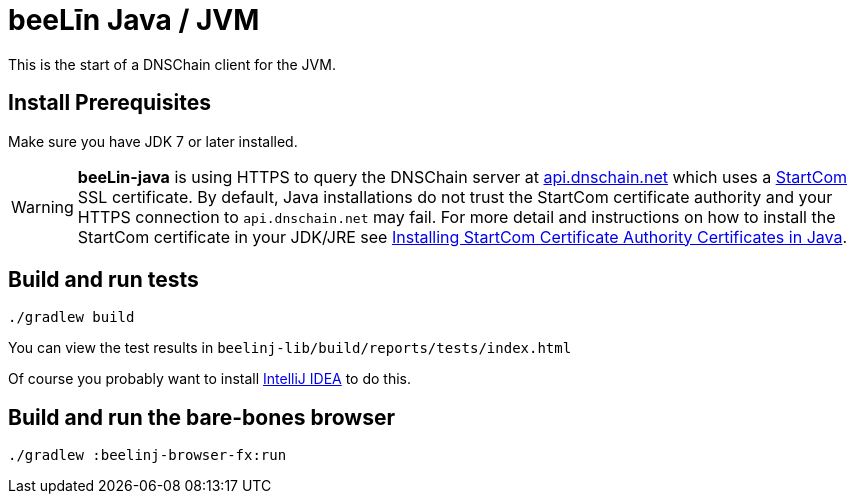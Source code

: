= beeLīn Java / JVM

This is the start of a DNSChain client for the JVM.

== Install Prerequisites

Make sure you have JDK 7 or later installed.

WARNING: **beeLin-java** is using HTTPS to query the DNSChain server at https://api.dnschain.net[api.dnschain.net] which uses a https://cert.startcom.org[StartCom] SSL certificate. By default, Java installations do not trust the StartCom certificate authority and your HTTPS connection to `api.dnschain.net` may fail. For more detail and instructions on how to install the StartCom certificate in your JDK/JRE see http://wernerstrydom.com/2014/01/14/installing-startcom-certificate-authority-certificates-java/[Installing StartCom Certificate Authority Certificates in Java].

== Build and run tests

    ./gradlew build

You can view the test results in `beelinj-lib/build/reports/tests/index.html`

Of course you probably want to install https://www.jetbrains.com/idea/download/[IntelliJ IDEA] to do this.

== Build and run the bare-bones browser

    ./gradlew :beelinj-browser-fx:run


